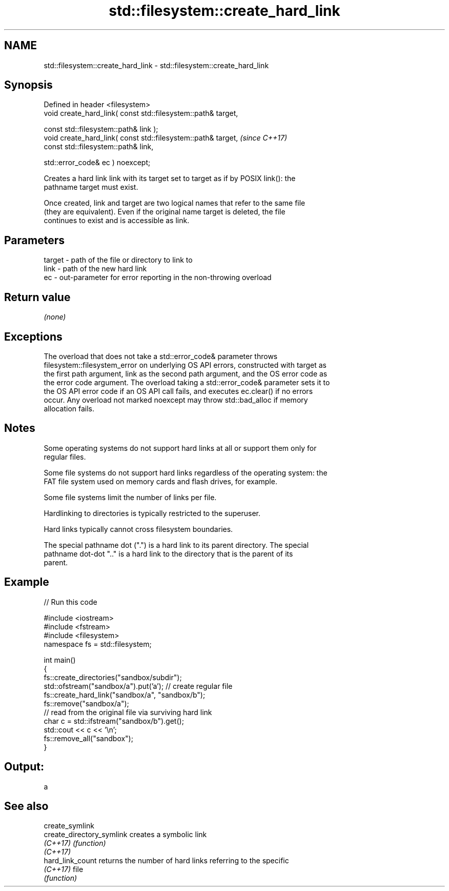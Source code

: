 .TH std::filesystem::create_hard_link 3 "2022.07.31" "http://cppreference.com" "C++ Standard Libary"
.SH NAME
std::filesystem::create_hard_link \- std::filesystem::create_hard_link

.SH Synopsis
   Defined in header <filesystem>
   void create_hard_link( const std::filesystem::path& target,

   const std::filesystem::path& link );
   void create_hard_link( const std::filesystem::path& target,  \fI(since C++17)\fP
   const std::filesystem::path& link,

   std::error_code& ec ) noexcept;

   Creates a hard link link with its target set to target as if by POSIX link(): the
   pathname target must exist.

   Once created, link and target are two logical names that refer to the same file
   (they are equivalent). Even if the original name target is deleted, the file
   continues to exist and is accessible as link.

.SH Parameters

   target - path of the file or directory to link to
   link   - path of the new hard link
   ec     - out-parameter for error reporting in the non-throwing overload

.SH Return value

   \fI(none)\fP

.SH Exceptions

   The overload that does not take a std::error_code& parameter throws
   filesystem::filesystem_error on underlying OS API errors, constructed with target as
   the first path argument, link as the second path argument, and the OS error code as
   the error code argument. The overload taking a std::error_code& parameter sets it to
   the OS API error code if an OS API call fails, and executes ec.clear() if no errors
   occur. Any overload not marked noexcept may throw std::bad_alloc if memory
   allocation fails.

.SH Notes

   Some operating systems do not support hard links at all or support them only for
   regular files.

   Some file systems do not support hard links regardless of the operating system: the
   FAT file system used on memory cards and flash drives, for example.

   Some file systems limit the number of links per file.

   Hardlinking to directories is typically restricted to the superuser.

   Hard links typically cannot cross filesystem boundaries.

   The special pathname dot (".") is a hard link to its parent directory. The special
   pathname dot-dot ".." is a hard link to the directory that is the parent of its
   parent.

.SH Example


// Run this code

 #include <iostream>
 #include <fstream>
 #include <filesystem>
 namespace fs = std::filesystem;

 int main()
 {
     fs::create_directories("sandbox/subdir");
     std::ofstream("sandbox/a").put('a'); // create regular file
     fs::create_hard_link("sandbox/a", "sandbox/b");
     fs::remove("sandbox/a");
     // read from the original file via surviving hard link
     char c = std::ifstream("sandbox/b").get();
     std::cout << c << '\\n';
     fs::remove_all("sandbox");
 }

.SH Output:

 a

.SH See also

   create_symlink
   create_directory_symlink creates a symbolic link
   \fI(C++17)\fP                  \fI(function)\fP
   \fI(C++17)\fP
   hard_link_count          returns the number of hard links referring to the specific
   \fI(C++17)\fP                  file
                            \fI(function)\fP
